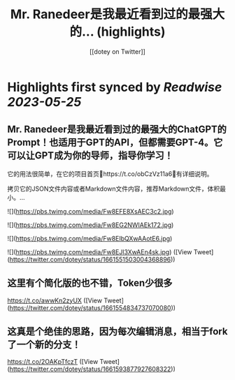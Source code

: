 :PROPERTIES:
:title: Mr. Ranedeer是我最近看到过的最强大的... (highlights)
:author: [[dotey on Twitter]]
:full-title: "Mr. Ranedeer是我最近看到过的最强大的..."
:category: [[tweets]]
:url: https://twitter.com/dotey/status/1661551503004368896
:END:

* Highlights first synced by [[Readwise]] [[2023-05-25]]
** Mr. Ranedeer是我最近看到过的最强大的ChatGPT的Prompt！也适用于GPT的API，但都需要GPT-4。它可以让GPT成为你的导师，指导你学习！

它的用法很简单，在它的项目首页🔗https://t.co/obCzVz11a6🔗有详细说明。

拷贝它的JSON文件内容或者Markdown文件内容，推荐Markdown文件，体积最小。… 

![](https://pbs.twimg.com/media/Fw8EFE8XsAEC3c2.jpg) 

![](https://pbs.twimg.com/media/Fw8EG2NWIAEk172.jpg) 

![](https://pbs.twimg.com/media/Fw8EIbQXwAAotE6.jpg) 

![](https://pbs.twimg.com/media/Fw8EJl3XwAEn4sk.jpg) ([View Tweet](https://twitter.com/dotey/status/1661551503004368896))
** 这里有个简化版的也不错，Token少很多

https://t.co/awwKn2zyUX ([View Tweet](https://twitter.com/dotey/status/1661554834737070080))
** 这真是个绝佳的思路，因为每次编辑消息，相当于fork了一个新的分支！

https://t.co/2OAKpTfczT ([View Tweet](https://twitter.com/dotey/status/1661593877927608322))
